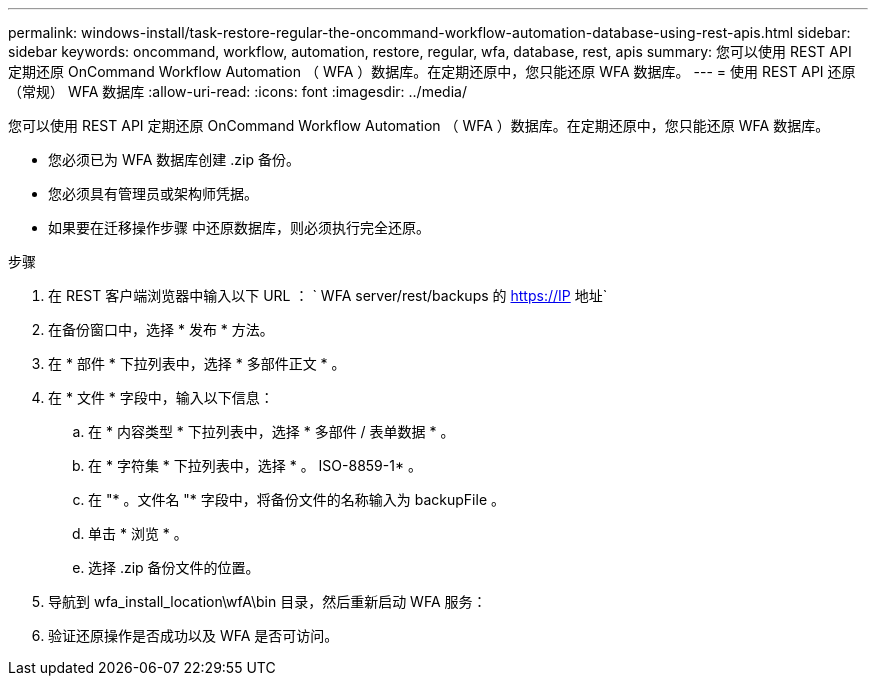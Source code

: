 ---
permalink: windows-install/task-restore-regular-the-oncommand-workflow-automation-database-using-rest-apis.html 
sidebar: sidebar 
keywords: oncommand, workflow, automation, restore, regular, wfa, database, rest, apis 
summary: 您可以使用 REST API 定期还原 OnCommand Workflow Automation （ WFA ）数据库。在定期还原中，您只能还原 WFA 数据库。 
---
= 使用 REST API 还原（常规） WFA 数据库
:allow-uri-read: 
:icons: font
:imagesdir: ../media/


[role="lead"]
您可以使用 REST API 定期还原 OnCommand Workflow Automation （ WFA ）数据库。在定期还原中，您只能还原 WFA 数据库。

* 您必须已为 WFA 数据库创建 .zip 备份。
* 您必须具有管理员或架构师凭据。
* 如果要在迁移操作步骤 中还原数据库，则必须执行完全还原。


.步骤
. 在 REST 客户端浏览器中输入以下 URL ： ` +WFA server/rest/backups+ 的 https://IP 地址`
. 在备份窗口中，选择 * 发布 * 方法。
. 在 * 部件 * 下拉列表中，选择 * 多部件正文 * 。
. 在 * 文件 * 字段中，输入以下信息：
+
.. 在 * 内容类型 * 下拉列表中，选择 * 多部件 / 表单数据 * 。
.. 在 * 字符集 * 下拉列表中，选择 * 。 ISO-8859-1* 。
.. 在 "* 。文件名 "* 字段中，将备份文件的名称输入为 backupFile 。
.. 单击 * 浏览 * 。
.. 选择 .zip 备份文件的位置。


. 导航到 wfa_install_location\wfA\bin 目录，然后重新启动 WFA 服务：
. 验证还原操作是否成功以及 WFA 是否可访问。

